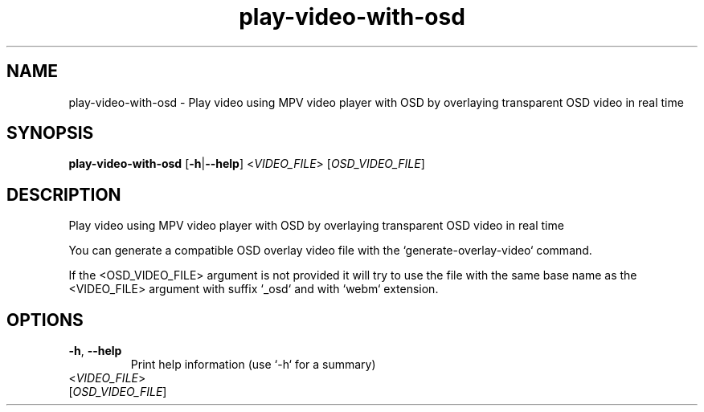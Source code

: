 .ie \n(.g .ds Aq \(aq
.el .ds Aq '
.TH play-video-with-osd 1  "play-video-with-osd " 
.SH NAME
play\-video\-with\-osd \- Play video using MPV video player with OSD by overlaying transparent OSD video in real time
.SH SYNOPSIS
\fBplay\-video\-with\-osd\fR [\fB\-h\fR|\fB\-\-help\fR] <\fIVIDEO_FILE\fR> [\fIOSD_VIDEO_FILE\fR] 
.SH DESCRIPTION
Play video using MPV video player with OSD by overlaying transparent OSD video in real time
.PP
You can generate a compatible OSD overlay video file with the `generate\-overlay\-video` command.
.PP
If the <OSD_VIDEO_FILE> argument is not provided it will try to use the file with the same base name as the <VIDEO_FILE> argument with suffix `_osd` and with `webm` extension.
.SH OPTIONS
.TP
\fB\-h\fR, \fB\-\-help\fR
Print help information (use `\-h` for a summary)
.TP
<\fIVIDEO_FILE\fR>

.TP
[\fIOSD_VIDEO_FILE\fR]

